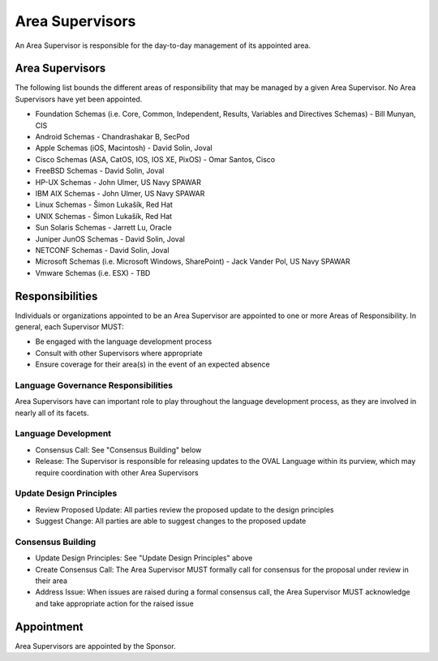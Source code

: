 .. _area-supervisors:

Area Supervisors
=====================

An Area Supervisor is responsible for the day-to-day management of its appointed area.

Area Supervisors
----------------

The following list bounds the different areas of responsibility that may be managed by a given Area Supervisor. No Area Supervisors have yet been appointed.

- Foundation Schemas (i.e. Core, Common, Independent, Results, Variables and Directives Schemas) - Bill Munyan, CIS
- Android Schemas - Chandrashakar B, SecPod
- Apple Schemas (iOS, Macintosh) - David Solin, Joval
- Cisco Schemas (ASA, CatOS, IOS, IOS XE, PixOS) - Omar Santos, Cisco
- FreeBSD Schemas - David Solin, Joval
- HP-UX Schemas - John Ulmer, US Navy SPAWAR
- IBM AIX Schemas - John Ulmer, US Navy SPAWAR
- Linux Schemas - Šimon Lukašík, Red Hat
- UNIX Schemas - Šimon Lukašík, Red Hat
- Sun Solaris Schemas - Jarrett Lu, Oracle
- Juniper JunOS Schemas - David Solin, Joval
- NETCONF Schemas - David Solin, Joval
- Microsoft Schemas (i.e. Microsoft Windows, SharePoint) - Jack Vander Pol, US Navy SPAWAR
- Vmware Schemas (i.e. ESX) - TBD

Responsibilities
----------------

Individuals or organizations appointed to be an Area Supervisor are appointed to one or more Areas of Responsibility. In general, each Supervisor MUST:

* Be engaged with the language development process
* Consult with other Supervisors where appropriate
* Ensure coverage for their area(s) in the event of an expected absence

Language Governance Responsibilities
^^^^^^^^^^^^^^^^^^^^^^^^^^^^^^^^^^^^
Area Supervisors have can important role to play throughout the language development process, as they are involved in nearly all of its facets.

Language Development
^^^^^^^^^^^^^^^^^^^^

* Consensus Call: See "Consensus Building" below
* Release: The Supervisor is responsible for releasing updates to the OVAL Language within its purview, which may require coordination with other Area Supervisors

Update Design Principles
^^^^^^^^^^^^^^^^^^^^^^^^

* Review Proposed Update: All parties review the proposed update to the design principles
* Suggest Change: All parties are able to suggest changes to the proposed update


Consensus Building
^^^^^^^^^^^^^^^^^^

* Update Design Principles: See "Update Design Principles" above
* Create Consensus Call: The Area Supervisor MUST formally call for consensus for the proposal under review in their area
* Address Issue: When issues are raised during a formal consensus call, the Area Supervisor MUST acknowledge and take appropriate action for the raised issue

Appointment
-----------

Area Supervisors are appointed by the Sponsor.
